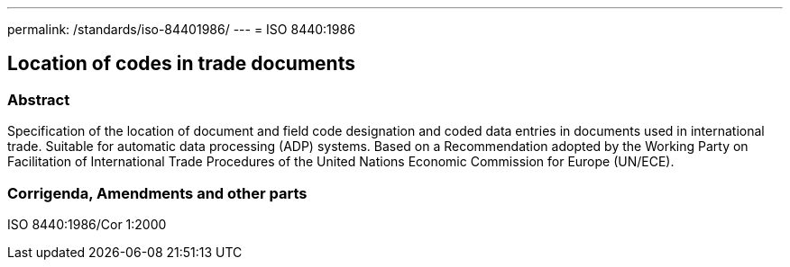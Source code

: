 ---
permalink: /standards/iso-84401986/
---
= ISO 8440:1986

== Location of codes in trade documents

=== Abstract

Specification of the location of document and field code designation and coded data entries in documents used in international trade. Suitable for automatic data processing (ADP) systems. Based on a Recommendation adopted by the Working Party on Facilitation of International Trade Procedures of the United Nations Economic Commission for Europe (UN/ECE).

=== Corrigenda, Amendments and other parts

ISO 8440:1986/Cor 1:2000

